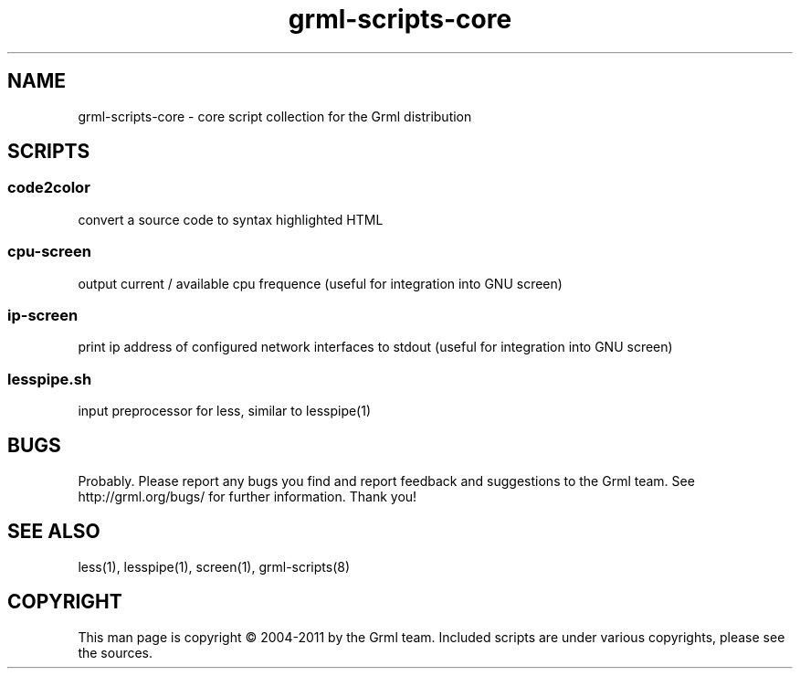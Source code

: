.\" Filename:      grml-scripts-core.1
.\" Purpose:       man page for grml-scripts-core
.\" Authors:       grml-team (grml.org), (c) Michael Prokop <mika@grml.org>
.\" Bug-Reports:   see http://grml.org/bugs/
.\" License:       This file is licensed under the GPL v2.
.\"###############################################################################

.\"###############################################################
.TH grml\-scripts\-core 1 "grml-scripts-core"
.SH "NAME"
grml\-scripts\-core \- core script collection for the Grml distribution
.\"#######################################################
.SH "SCRIPTS"

.SS code2color
convert a source code to syntax highlighted HTML
.SS cpu-screen
output current / available cpu frequence
(useful for integration into GNU screen)
.SS ip-screen
print ip address of configured network interfaces to stdout
(useful for integration into GNU screen)
.SS lesspipe.sh
input preprocessor for less, similar to lesspipe(1)

.SH "BUGS"
Probably. Please report any bugs you find and report
feedback and suggestions to the Grml team.
See http://grml.org/bugs/ for further information.
Thank you!

.SH "SEE ALSO"
less(1), lesspipe(1), screen(1), grml-scripts(8)

.SH "COPYRIGHT"
This man page is copyright \(co 2004-2011 by the Grml team.
Included scripts are under various copyrights, please see
the sources.
.\"###### END OF FILE ##########################################################
.\" vim:tw=60

